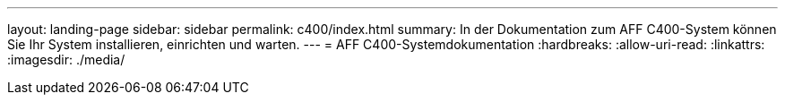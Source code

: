 ---
layout: landing-page 
sidebar: sidebar 
permalink: c400/index.html 
summary: In der Dokumentation zum AFF C400-System können Sie Ihr System installieren, einrichten und warten. 
---
= AFF C400-Systemdokumentation
:hardbreaks:
:allow-uri-read: 
:linkattrs: 
:imagesdir: ./media/


